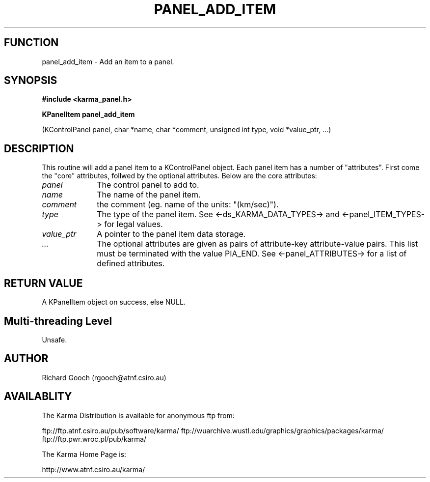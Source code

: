 .TH PANEL_ADD_ITEM 3 "13 Nov 2005" "Karma Distribution"
.SH FUNCTION
panel_add_item \- Add an item to a panel.
.SH SYNOPSIS
.B #include <karma_panel.h>
.sp
.B KPanelItem panel_add_item
.sp
(KControlPanel panel, char *name, char *comment,
unsigned int type, void *value_ptr, ...)
.SH DESCRIPTION
This routine will add a panel item to a KControlPanel object.
Each panel item has a number of "attributes". First come the "core"
attributes, follwed by the optional attributes.
Below are the core attributes:
.IP \fIpanel\fP 1i
The control panel to add to.
.IP \fIname\fP 1i
The name of the panel item.
.IP \fIcomment\fP 1i
the comment (eg. name of the units: "(km/sec)").
.IP \fItype\fP 1i
The type of the panel item. See <-ds_KARMA_DATA_TYPES-> and
<-panel_ITEM_TYPES-> for legal values.
.IP \fIvalue_ptr\fP 1i
A pointer to the panel item data storage.
.IP \fI...\fP 1i
The optional attributes are given as pairs of attribute-key
attribute-value pairs. This list must be terminated with the value PIA_END.
See <-panel_ATTRIBUTES-> for a list of defined attributes.
.SH RETURN VALUE
A KPanelItem object on success, else NULL.
.SH Multi-threading Level
Unsafe.
.SH AUTHOR
Richard Gooch (rgooch@atnf.csiro.au)
.SH AVAILABLITY
The Karma Distribution is available for anonymous ftp from:

ftp://ftp.atnf.csiro.au/pub/software/karma/
ftp://wuarchive.wustl.edu/graphics/graphics/packages/karma/
ftp://ftp.pwr.wroc.pl/pub/karma/

The Karma Home Page is:

http://www.atnf.csiro.au/karma/
